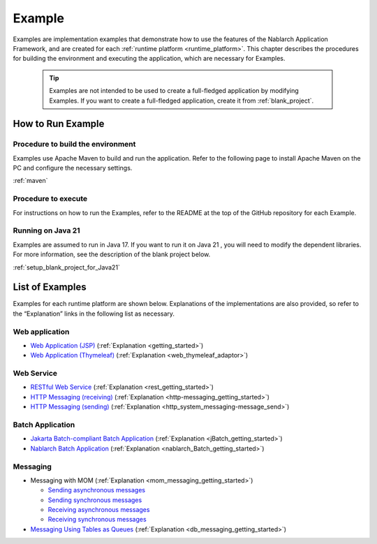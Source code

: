 .. _`example_application`:

=======
Example
=======

Examples are implementation examples that demonstrate how to use the features of the Nablarch Application Framework, and are created for each :ref:`runtime platform <runtime_platform>`.
This chapter describes the procedures for building the environment and executing the application, which are necessary for Examples.


  .. tip::
    Examples are not intended to be used to create a full-fledged application by modifying Examples.
    If you want to create a full-fledged application, create it from :ref:`blank_project`.
 
 
How to Run Example
==================

Procedure to build the environment
----------------------------------
Examples use Apache Maven to build and run the application. Refer to the following page to install Apache Maven on the PC and configure the necessary settings.

:ref:`maven`


Procedure to execute
--------------------

For instructions on how to run the Examples, refer to the README at the top of the GitHub repository for each Example.

Running on Java 21
------------------
Examples are assumed to run in Java 17.
If you want to run it on Java 21 , you will need to modify the dependent libraries.
For more information, see the description of the blank project below.

:ref:`setup_blank_project_for_Java21`

List of Examples
================

Examples for each runtime platform are shown below. Explanations of the implementations are also provided, so refer to the “Explanation” links in the following list as necessary.

Web application
---------------

- `Web Application (JSP) <https://github.com/nablarch/nablarch-example-web>`_ (:ref:`Explanation <getting_started>`)
- `Web Application (Thymeleaf) <https://github.com/nablarch/nablarch-example-thymeleaf-web>`_ (:ref:`Explanation <web_thymeleaf_adaptor>`)


Web Service
-----------

- `RESTful Web Service <https://github.com/nablarch/nablarch-example-rest>`_ (:ref:`Explanation <rest_getting_started>`)
- `HTTP Messaging (receiving) <https://github.com/nablarch/nablarch-example-http-messaging>`_ (:ref:`Explanation <http-messaging_getting_started>`)
- `HTTP Messaging (sending) <https://github.com/nablarch/nablarch-example-http-messaging-send>`_ (:ref:`Explanation <http_system_messaging-message_send>`)


Batch Application
-----------------

- `Jakarta Batch-compliant Batch Application <https://github.com/nablarch/nablarch-example-batch-ee>`_ (:ref:`Explanation <jBatch_getting_started>`)
- `Nablarch Batch Application <https://github.com/nablarch/nablarch-example-batch>`_ (:ref:`Explanation <nablarch_Batch_getting_started>`)

  
Messaging
---------

.. _`example_application-mom_system_messaging`:

- Messaging with MOM (:ref:`Explanation <mom_messaging_getting_started>`)
  
  - `Sending asynchronous messages <https://github.com/nablarch/nablarch-example-mom-delayed-send>`_ 
  - `Sending synchronous messages <https://github.com/nablarch/nablarch-example-mom-sync-send-batch>`_
  - `Receiving asynchronous messages <https://github.com/nablarch/nablarch-example-mom-delayed-receive>`_
  - `Receiving synchronous messages <https://github.com/nablarch/nablarch-example-mom-sync-receive>`_

- `Messaging Using Tables as Queues <https://github.com/nablarch/nablarch-example-db-queue>`_ (:ref:`Explanation <db_messaging_getting_started>`)
